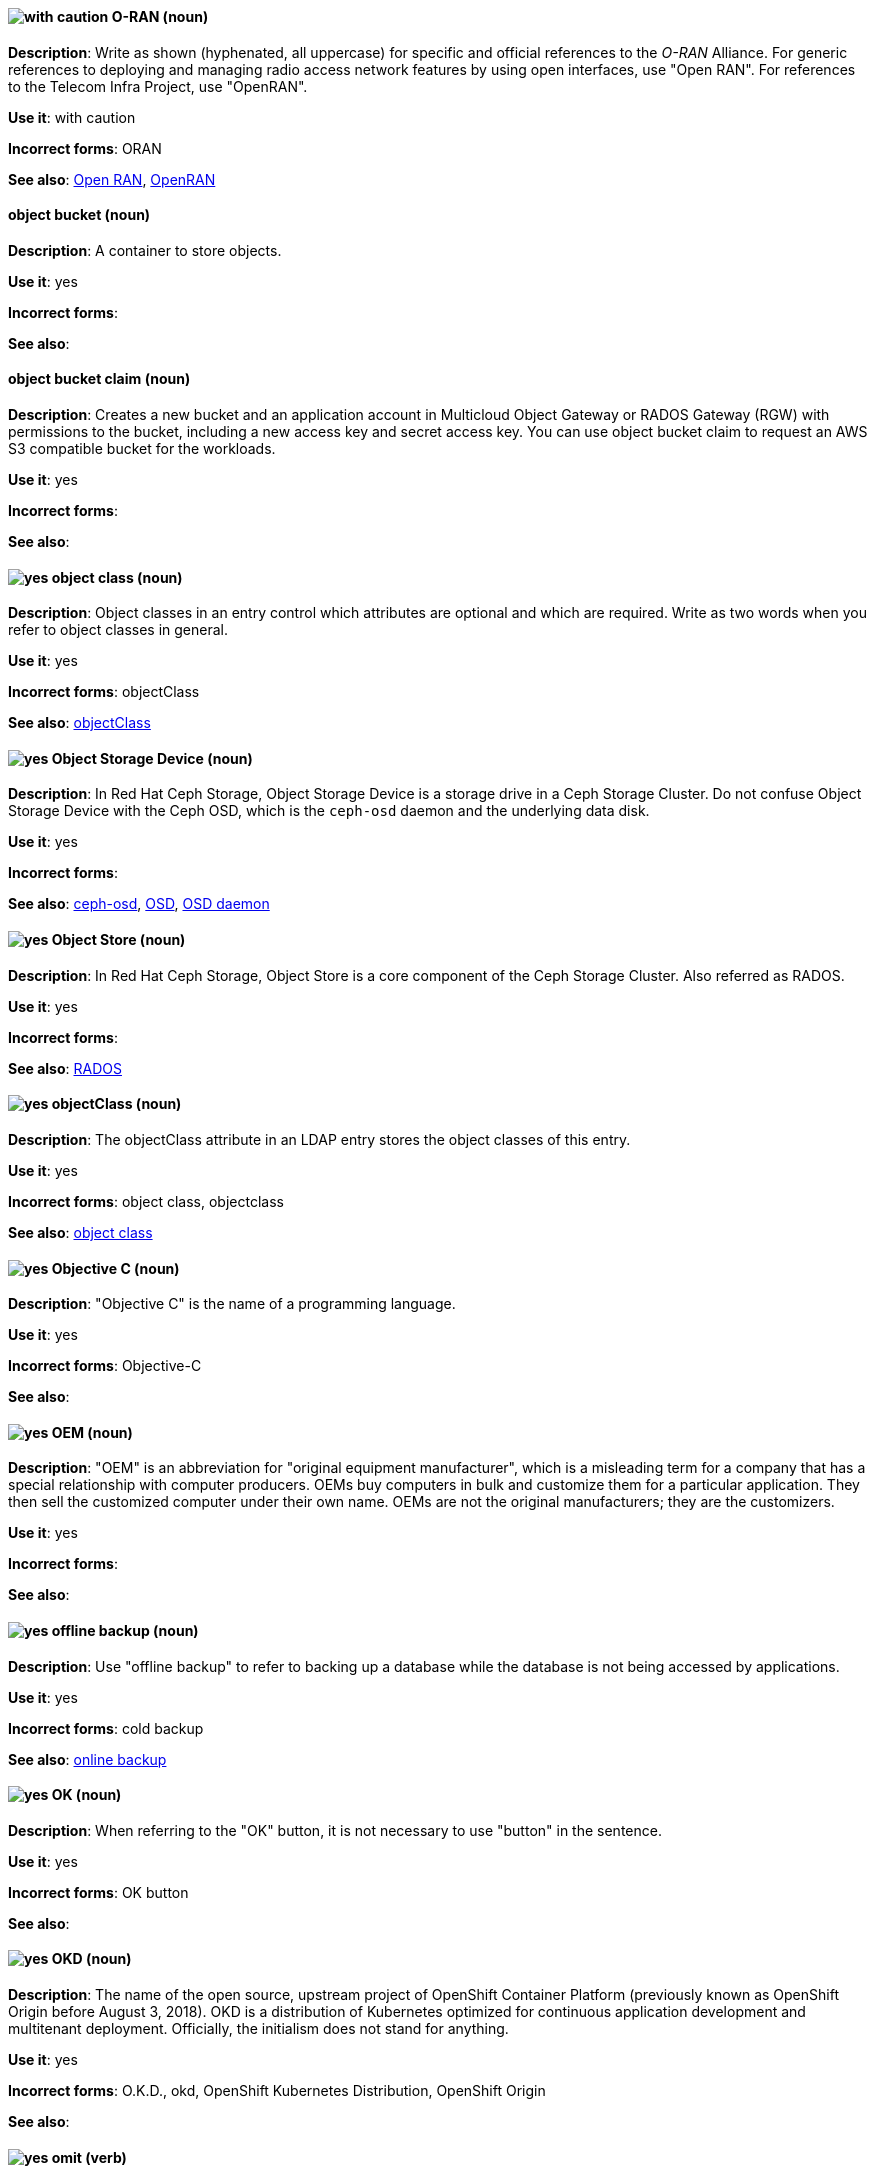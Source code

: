 [discrete]
[[o-ran]]
==== image:images/caution.png[with caution] O-RAN (noun)
*Description*: Write as shown (hyphenated, all uppercase) for specific and official references to the _O-RAN_ Alliance. For generic references to deploying and managing radio access network features by using open interfaces, use "Open RAN". For references to the Telecom Infra Project, use "OpenRAN".

*Use it*: with caution

*Incorrect forms*: ORAN

*See also*: xref:open-ran[Open RAN], xref:openran[OpenRAN]

// OCS: General; kept as is
[discrete]
[[object-bucket]]
==== object bucket (noun)
*Description*: A container to store objects.

*Use it*: yes

*Incorrect forms*:

*See also*:

// OCS: General; kept as is
[discrete]
[[object-bucket-claim]]
==== object bucket claim (noun)
*Description*: Creates a new bucket and an application account in Multicloud Object Gateway or RADOS Gateway (RGW) with permissions to the bucket, including a new access key and secret access key. You can use object bucket claim to request an AWS S3 compatible bucket for the workloads.

*Use it*: yes

*Incorrect forms*:

*See also*:

// RHDS: General; kept as is
[discrete]
[[object-class]]
==== image:images/yes.png[yes] object class (noun)
*Description*: Object classes in an entry control which attributes are optional and which are required. Write as two words when you refer to object classes in general.

*Use it*: yes

*Incorrect forms*: objectClass

*See also*: xref:objectclass[objectClass]

// Ceph: Added "In Red Hat Ceph Storage, Object Storage Device is"
[discrete]
[[object-storage-device]]
==== image:images/yes.png[yes] Object Storage Device (noun)
*Description*: In Red Hat Ceph Storage, Object Storage Device is a storage drive in a Ceph Storage Cluster. Do not confuse Object Storage Device with the Ceph OSD, which is the `ceph-osd` daemon and the underlying data disk.

*Use it*: yes

*Incorrect forms*:

*See also*: xref:ceph-osd[ceph-osd], xref:osd[OSD], xref:osd-daemon[OSD daemon]

// Ceph: Added "In Red Hat Ceph Storage, Object Store is"
[discrete]
[[object-store]]
==== image:images/yes.png[yes] Object Store (noun)
*Description*: In Red Hat Ceph Storage, Object Store is a core component of the Ceph Storage Cluster. Also referred as RADOS.

*Use it*: yes

*Incorrect forms*:

*See also*: xref:rados[RADOS]

// RHDS: General; kept as is
[discrete]
[[objectclass]]
==== image:images/yes.png[yes] objectClass (noun)
*Description*: The objectClass attribute in an LDAP entry stores the object classes of this entry.

*Use it*: yes

*Incorrect forms*: object class, objectclass

*See also*: xref:object-class[object class]

[discrete]
[[objective-c]]
==== image:images/yes.png[yes] Objective C (noun)
*Description*: "Objective C" is the name of a programming language.

*Use it*: yes

*Incorrect forms*: Objective-C

*See also*:

[discrete]
[[oem]]
==== image:images/yes.png[yes] OEM (noun)
*Description*: "OEM" is an abbreviation for "original equipment manufacturer", which is a misleading term for a company that has a special relationship with computer producers. OEMs buy computers in bulk and customize them for a particular application. They then sell the customized computer under their own name. OEMs are not the original manufacturers; they are the customizers.

*Use it*: yes

*Incorrect forms*:

*See also*:

[discrete]
[[offline-backup]]
==== image:images/yes.png[yes] offline backup (noun)
*Description*: Use "offline backup" to refer to backing up a database while the database is not being accessed by applications.

*Use it*: yes

*Incorrect forms*: cold backup

*See also*: xref:online-backup[online backup]

[discrete]
[[ok]]
==== image:images/yes.png[yes] OK (noun)
*Description*: When referring to the "OK" button, it is not necessary to use "button" in the sentence.

*Use it*: yes

*Incorrect forms*: OK button

*See also*:

// OCP: General; kept as is
[discrete]
[[okd]]
==== image:images/yes.png[yes] OKD (noun)
*Description*: The name of the open source, upstream project of OpenShift Container Platform (previously known as OpenShift Origin before August 3, 2018). OKD is a distribution of Kubernetes optimized for continuous application development and multitenant deployment. Officially, the initialism does not stand for anything.

*Use it*: yes

*Incorrect forms*: O.K.D., okd, OpenShift Kubernetes Distribution, OpenShift Origin

*See also*:

[discrete]
[[omit]]
==== image:images/yes.png[yes] omit (verb)
*Description*: Use "omit" rather than "leave out" and other terms meaning the same thing.

*Use it*: yes

*Incorrect forms*: leave out

*See also*:

[discrete]
[[on-board]]
==== image:images/caution.png[with caution] on-board (adjective)
*Description*: Hyphenate "on-board" when using it as an adjective. The term "on board" is also valid, for example, "They are on board with the idea." Try to reword the sentence to avoid using "on board".

*Use it*: with caution

*Incorrect forms*:

*See also*: xref:onboard[onboard]

[discrete]
[[on-premise]]
==== image:images/caution.png[with caution] on-premise (adjective)
*Description*: Substitute "on-site" or "in-house" for "on-premise" whenever possible. Although "on-premises" is grammatically correct, "on-premise" is preferred by the industry and the Red Hat Cloud business unit. Capitalize "on-premise" only when using it as part of the name of the Red Hat product "Red Hat Storage Server for On-premise".

*Use it*: with caution

*Incorrect forms*: on premise, on-premises, on-prem

*See also*:

[discrete]
[[onboard]]
==== image:images/caution.png[with caution] onboard (verb)
*Description*: "Onboard" is usually used to describe the process of introducing a new employee to the company.

*Use it*: with caution

*Incorrect forms*:

*See also*: xref:on-board[on-board]

[discrete]
[[online-backup]]
==== image:images/yes.png[yes] online backup (noun)
*Description*: From http://www.webopedia.com/TERM/O/online_backup.html[webopedia]: In storage technology, "online backup" means to back up data from your hard drive to a remote server or computer using a network connection.

*Use it*: yes

*Incorrect forms*:

*See also*: xref:offline-backup[offline backup]

[discrete]
[[opcodes]]
==== image:images/yes.png[yes] opcode (noun)
*Description*: An "opcode" is the portion of a machine language instruction that specifies the operation to be performed.

*Use it*: yes

*Incorrect forms*: op-code

*See also*:

[discrete]
[[open-architecture]]
==== image:images/yes.png[yes] open architecture (noun)
*Description*: An "open architecture" is an architecture whose specifications are public. This includes officially approved standards as well as privately designed architectures whose specifications are made public by the designers. The opposite of "open architecture" is "closed architecture" or "proprietary architecture".

*Use it*: yes

*Incorrect forms*:

*See also*:
//TODO xref: proprietary[proprietary]

[discrete]
[[open-ran]]
==== image:images/caution.png[with caution] Open RAN (noun)
*Description*: Write as shown (two words, uppercase O, uppercase RAN) for generic references to deploying and managing radio access network features by using open interfaces. For specific and official references to the O-RAN Alliance, use "O-RAN". For references to the Telecom Infra Project, use "OpenRAN".

*Use it*: with caution

*Incorrect forms*:

*See also*: xref:o-ran[O-RAN], xref:openran[OpenRAN]

[discrete]
[[open-source]]
==== image:images/yes.png[yes] open source (noun)
*Description*: "Open source" means that the source code of a program or utility can be viewed, modified, and shared. See https://opensource.com/resources/what-open-source[What is Open Source] for details.

*Use it*: yes

*Incorrect forms*: open-source, OpenSource, opensource

*See also*:

[discrete]
[[openran]]
==== image:images/caution.png[with caution] OpenRAN (noun)
*Description*: Write as shown (one word, uppercase O, uppercase RAN) for references to the Telecom Infra Project. For specific and official references to the O-RAN Alliance, use "O-RAN". For generic references to deploying and managing radio access network features by using open interfaces, use "Open RAN".

*Use it*: with caution

*Incorrect forms*:

*See also*: xref:o-ran[O-RAN], xref:open-ran[Open RAN]

// OCP: General; kept as is;
[discrete]
[[openshift]]
==== image:images/yes.png[yes] OpenShift (noun)
*Description*: The OpenShift product name should be paired with its product distribution or variant name whenever possible. For example:

- OpenShift Container Platform
- OpenShift Online
- OpenShift Dedicated
- OpenShift Kubernetes Engine

Previously, the upstream distribution was called OpenShift Origin, however it is now called OKD; use of the OpenShift Origin name is deprecated.

Avoid using the name "OpenShift" on its own when referring to something that applies to all distributions, as OKD does not have OpenShift in its name. However, the following components currently use "OpenShift" in the name and are allowed for use across all distribution documentation:

- OpenShift Ansible Broker (deprecated in 4.2 / removed in 4.4)
- OpenShift Pipeline
- OpenShift SDN

*Use it*: yes, as described above

*Incorrect forms*:

*See also*: xref:okd[OKD]

// OCP: Added "In Red Hat OpenShift,"
[discrete]
[[openshift-cli]]
==== image:images/yes.png[yes] OpenShift CLI (noun)
*Description*: In Red Hat OpenShift, the `oc` tool is the command-line interface of OpenShift Container Platform 3 and 4.

*Use it*: yes

*Incorrect forms*:

*See also*:

// OCP: Added "In Red Hat OpenShift, the OpenShift Container Registry is" and removed OCP from later in the sentence
[discrete]
[[openshift-container-registry]]
==== image:images/yes.png[yes] OpenShift Container Registry (noun)
*Description*: In Red Hat OpenShift, the OpenShift Container Registry is the integrated container registry that is deployed as part of an installation. This container registry adds the ability to easily provision new image repositories. With OpenShift Container Registry users can automatically have a place for their builds to push the resulting images. OpenShift Container Platform has an installation option you can use to have the OpenShift Container Registry deployed, but with none of the other build options enabled.

*Use it*: yes

*Incorrect forms*:

*See also*: xref:container-registry[container registry], xref:red-hat-container-catalog[Red Hat Container Catalog]

// OCP: General; kept as is
// TODO: This term is outdated anyway and should be removed in a future update
[discrete]
[[openshift-master]]
==== image:images/yes.png[yes] OpenShift master (noun)
*Description*: Provides a REST endpoint for interacting with the system and manages the state of the system, ensuring that all containers expected to be running are actually running and that other requests such as builds and deployments are serviced. New deployments and configurations are created with the REST API, and the state of the system can be interrogated through this endpoint as well. An OpenShift master comprises the API server, scheduler, and SkyDNS.

*Use it*: yes

*Incorrect forms*:

*See also*: xref:endpoint[endpoint], xref:api-server[API server], xref:scheduler[scheduler]

// OCP: General; kept as is
[discrete]
[[openshift-origin]]
==== image:images/no.png[no] OpenShift Origin (noun)
*Description*: The previous name of the open source, upstream project of OpenShift Container Platform. This project has been renamed OKD.

*Use it*: no

*Incorrect forms*:

*See also*: xref:okd[OKD]

// AMQ: General; kept as is
[discrete]
[[openwire]]
==== image:images/yes.png[yes] OpenWire (noun)
*Description*: A cross-language wire protocol that enables JMS clients to communicate with AMQ Broker (http://activemq.apache.org/openwire.html).

*Use it*: yes

*Incorrect forms*:

*See also*:

[discrete]
[[operating-environment]]
==== image:images/yes.png[yes] operating environment (noun)
*Description*: An "operating environment" is the environment in which a user can run application software. An operating environment consists of a user interface provided by an applications manager and usually includes an application programming interface (API).

*Use it*: yes

*Incorrect forms*: Operating Environment

*See also*: xref:control-program[control program]

[discrete]
[[operating-system]]
==== image:images/yes.png[yes] operating system (noun)
*Description*: From https://en.wikipedia.org/wiki/Operating_system[Wikipedia]: An "operating system" is system software that manages computer hardware and software resources and provides common services for computer programs. All computer programs, excluding firmware, require an operating system to function.

*Use it*: yes

*Incorrect forms*: OS, Operating System

*See also*:

[discrete]
[[operator]]
==== image:images/yes.png[yes] Operator (noun)
*Description*: In the context of Kubernetes, an Operator is a method of packaging, deploying, and managing a
Kubernetes application. A Kubernetes application is an application that is both deployed on a Kubernetes cluster (including OpenShift clusters) and managed using the Kubernetes APIs and `kubectl` or `oc` tooling.

The term "Operator" in the context of Kubernetes is always capitalized to distinguish it from other types of operators, such as human or mathematical operators.

.Example: Kubernetes Operator
----
= Support policy for unmanaged Operators

Individual Operators have a `managementState` parameter in their configuration.
----

.Example: Mathematical operator
----
The following operators and operands are supported in Drools Rule Language:

* + (addition)
* - (subtraction)
...
----

The full name of an Operator must be a proper noun, with each word initially
capitalized. If it includes a product name, defer to the product's capitalization
style guidelines. For example:

- Red Hat OpenShift Logging Operator
- Prometheus Operator
- etcd Operator
- Node Tuning Operator
- Cluster Version Operator

Although "containerized" is allowed, do not use "Operatorize" to refer to building
an Operator that packages an application.

NOTE: When referring generally to other Kubernetes components, such as pods, nodes, or image streams, use lowercase. When referring to a specific component, follow the capitalization of the component name and apply monospace formatting, such as "the `Pod` spec", "a `Node` object", or "an `ImageStream` resource".

*Use it*: yes

*Incorrect forms*: Kubernetes operator, operatorize

*See also*:

[discrete]
[[opex]]
==== image:images/yes.png[yes] OpEx (noun)
*Description*: "OpEx" is an abbreviation of "operating expenses".

*Use it*: yes

*Incorrect forms*: Opex, Opex, OPEX, opEx

*See also*:

[discrete]
[[organization-administrator]]
==== image:images/yes.png[yes] Organization Administrator (noun)
*Description*: From https://access.redhat.com/articles/1757953[Roles and Permissions for Red Hat Customer Portal]: Organization Administrator: This is the highest permission level for a Red Hat account with full access to content and features. This is the only role that can manage users and control their access and permissions on an account.

Use Organization Administrator as a proper noun when referring to the Organization Administrator role for a Red Hat corporate account.


*Use it*: yes

*Incorrect forms*: Organization administrator, Org Admin, org admin

*See also*:

// BxMS: Added "In Red Hat JBoss BRMS and Red Hat JBoss BPM Suite,"
[discrete]
[[organizational-unit]]
==== image:images/yes.png[yes] organizational unit (noun)
*Description*: In Red Hat JBoss BRMS and Red Hat JBoss BPM Suite, an "organizational unit" is a directory comprising repositories that store business assets.

*Use it*: yes

*Incorrect forms*:

*See also*:

// Ceph: Added "In Red Hat Ceph Storage, OSD is"
[discrete]
[[osd]]
==== image:images/yes.png[yes] OSD (noun)
*Description*: In Red Hat Ceph Storage, OSD is the `ceph-osd` daemon and the underlying data disk.

*Use it*: yes

*Incorrect forms*: xref:ceph-osd[ceph-osd], xref:object-storage-device[Object Storage Device], xref:osd-daemon[OSD daemon]

*See also*:

// Ceph: Added "In Red Hat Ceph Storage, OSD Daemon is"
[discrete]
[[osd-daemon]]
==== image:images/yes.png[yes] OSD Daemon (noun)
*Description*: In Red Hat Ceph Storage, OSD Daemon is another name of the `ceph-osd` daemon.

*Use it*: yes

*Incorrect forms*:

*See also*: xref:ceph-osd[ceph-osd], xref:osd[OSD], xref:object-storage-device[Object Storage Device]

// RHEL: General; kept as is
[discrete]
[[ostree]]
==== image:images/yes.png[yes] OSTree (noun)
*Description*: A tool used for managing Linux-based operating system versions. The OSTree tree view is similar to Git and is based on similar concepts.

*Use it*: yes

*Incorrect forms*:

*See also*:

[discrete]
[[output-device]]
==== image:images/yes.png[yes] output device (noun)
*Description*: An "output device" is any machine capable of representing information from a computer, such as display screens, printers, plotters, and synthesizers.

*Use it*: yes

*Incorrect forms*:

*See also*:

// OpenStack: Added "In Red Hat OpenStack Platform (RHOSP),"
[discrete]
[[overcloud]]
==== image:images/yes.png[yes] overcloud (noun)
*Description*: In Red Hat OpenStack Platform (RHOSP), the overcloud is the resulting RHOSP environment that is created by using the undercloud. Write in lowercase.

*Use it*: yes

*Incorrect forms*: Overcloud

*See also*: xref:undercloud[undercloud]

[discrete]
[[override]]
==== image:images/yes.png[yes] override (verb)
*Description*: In computing, "override" means to force the use of a specific setting or value instead of the one that would otherwise be used, for example, "Apply a setting from a configuration file to override the default ones."

*Use it*: yes

*Incorrect forms*: over-ride, over ride

*See also*:
